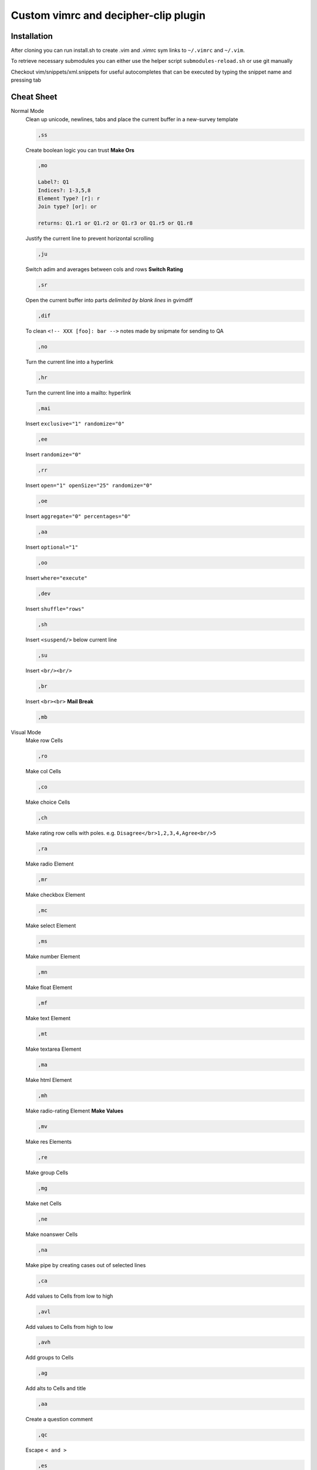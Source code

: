 ########################################
Custom vimrc and decipher-clip plugin
########################################


Installation
============
After cloning you can run install.sh to create .vim and .vimrc sym links
to ``~/.vimrc`` and ``~/.vim``.

To retrieve necessary submodules you can either use the helper
script ``submodules-reload.sh`` or use git manually

Checkout vim/snippets/xml.snippets for useful autocompletes
that can be executed by typing the snippet name and pressing tab


Cheat Sheet
===========

Normal Mode
    Clean up unicode, newlines, tabs and place the current buffer in a new-survey template

    .. code-block::

        ,ss

    Create boolean logic you can trust **Make Ors**

    .. code-block::

        ,mo

        Label?: Q1
        Indices?: 1-3,5,8
        Element Type? [r]: r
        Join type? [or]: or

        returns: Q1.r1 or Q1.r2 or Q1.r3 or Q1.r5 or Q1.r8

    Justify the current line to prevent horizontal scrolling

    .. code-block::

        ,ju

    Switch adim and averages between cols and rows **Switch Rating**

    .. code-block::

        ,sr

    Open the current buffer into parts *delimited by blank lines* in gvimdiff

    .. code-block::

        ,dif

    To clean ``<!-- XXX [foo]: bar -->`` notes made by snipmate for sending to QA

    .. code-block::

        ,no

    Turn the current line into a hyperlink

    .. code-block::

        ,hr

    Turn the current line into a mailto: hyperlink

    .. code-block::

        ,mai

    Insert ``exclusive="1" randomize="0"``

    .. code-block::

        ,ee

    Insert ``randomize="0"``

    .. code-block::

        ,rr

    Insert ``open="1" openSize="25" randomize="0"``

    .. code-block::

        ,oe

    Insert ``aggregate="0" percentages="0"``

    .. code-block::

        ,aa

    Insert ``optional="1"``

    .. code-block::

        ,oo

    Insert ``where="execute"``

    .. code-block::

        ,dev

    Insert ``shuffle="rows"``

    .. code-block::

        ,sh

    Insert ``<suspend/>`` below current line

    .. code-block::

        ,su

    Insert ``<br/><br/>``

    .. code-block::

        ,br

    Insert ``<br><br>`` **Mail Break**

    .. code-block::

        ,mb


Visual Mode
    Make row Cells

    .. code-block::

        ,ro

    Make col Cells

    .. code-block::

        ,co

    Make choice Cells

    .. code-block::

        ,ch

    Make rating row cells with poles. e.g. ``Disagree</br>1,2,3,4,Agree<br/>5``

    .. code-block::

        ,ra

    Make radio Element

    .. code-block::

        ,mr

    Make checkbox Element

    .. code-block::

        ,mc

    Make select Element

    .. code-block::

        ,ms

    Make number Element

    .. code-block::

        ,mn

    Make float Element

    .. code-block::

        ,mf

    Make text Element

    .. code-block::

        ,mt

    Make textarea Element

    .. code-block::

        ,ma

    Make html Element

    .. code-block::

        ,mh

    Make radio-rating Element **Make Values**

    .. code-block::

        ,mv

    Make res Elements

    .. code-block::

        ,re

    Make group Cells

    .. code-block::

        ,mg

    Make net Cells

    .. code-block::

        ,ne

    Make noanswer Cells

    .. code-block::

        ,na

    Make pipe by creating cases out of selected lines

    .. code-block::

        ,ca

    Add values to Cells from low to high

    .. code-block::

        ,avl

    Add values to Cells from high to low

    .. code-block::

        ,avh

    Add groups to Cells

    .. code-block::

        ,ag

    Add alts to Cells and title

    .. code-block::

        ,aa

    Create a question comment

    .. code-block::

        ,qc

    Escape ``< and >``

    .. code-block::

        ,es

    Comment out some text **HTML Comment**

    .. code-block::

        ,hc

    Pull text node into configurable style **Make Extras**

    .. code-block::

        ,me

    HTML escape spaces **Quote Spaces**

    .. code-block::

        ,qs

    Strip text-nodes from selected Cells

    .. code-block::

        ,st

    Switch selected Cells between cols and rows

    .. code-block::

        ,sw

    URL escape selection **Quote URL**

    .. code-block::

        ,qu

    Clean out common utf-8 chars and remove excessive tabs, newlines, etc

    .. code-block::

        ,cl
